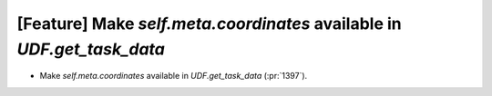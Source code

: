 [Feature] Make `self.meta.coordinates` available in `UDF.get_task_data`
=======================================================================

* Make `self.meta.coordinates` available in `UDF.get_task_data` (:pr:`1397`).

